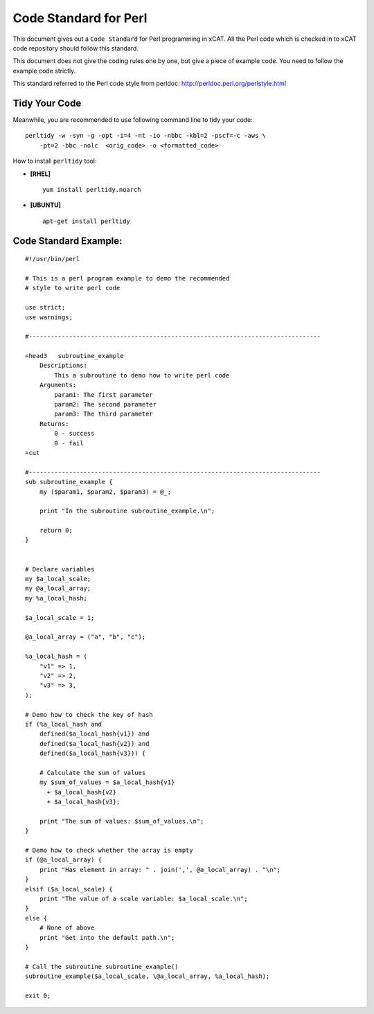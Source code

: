 Code Standard for Perl
======================

This document gives out a ``Code Standard`` for Perl programming in xCAT. All the Perl code which is checked in to xCAT code repository should follow this standard.

This document does not give the coding rules one by one, but give a piece of example code. You need to follow the example code strictly.

This standard referred to the Perl code style from perldoc: http://perldoc.perl.org/perlstyle.html

Tidy Your Code
--------------

Meanwhile, you are recommended to use following command line to tidy your code: ::

    perltidy -w -syn -g -opt -i=4 -nt -io -nbbc -kbl=2 -pscf=-c -aws \
        -pt=2 -bbc -nolc  <orig_code> -o <formatted_code>

How to install ``perltidy`` tool:

* **[RHEL]** ::

    yum install perltidy.noarch

* **[UBUNTU]** ::

    apt-get install perltidy

Code Standard Example:
----------------------

::

    #!/usr/bin/perl

    # This is a perl program example to demo the recommended
    # style to write perl code

    use strict;
    use warnings;

    #--------------------------------------------------------------------------------

    =head3   subroutine_example
        Descriptions:
            This a subroutine to demo how to write perl code
        Arguments:
            param1: The first parameter
            param2: The second parameter
            param3: The third parameter
        Returns:
            0 - success
            0 - fail
    =cut

    #--------------------------------------------------------------------------------
    sub subroutine_example {
        my ($param1, $param2, $param3) = @_;

        print "In the subroutine subroutine_example.\n";

        return 0;
    }


    # Declare variables
    my $a_local_scale;
    my @a_local_array;
    my %a_local_hash;

    $a_local_scale = 1;

    @a_local_array = ("a", "b", "c");

    %a_local_hash = (
        "v1" => 1,
        "v2" => 2,
        "v3" => 3,
    );

    # Demo how to check the key of hash
    if (%a_local_hash and
        defined($a_local_hash{v1}) and
        defined($a_local_hash{v2}) and
        defined($a_local_hash{v3})) {

        # Calculate the sum of values
        my $sum_of_values = $a_local_hash{v1}
          + $a_local_hash{v2}
          + $a_local_hash{v3};

        print "The sum of values: $sum_of_values.\n";
    }

    # Demo how to check whether the array is empty
    if (@a_local_array) {
        print "Has element in array: " . join(',', @a_local_array) . "\n";
    }
    elsif ($a_local_scale) {
        print "The value of a scale variable: $a_local_scale.\n";
    }
    else {
        # None of above
        print "Get into the default path.\n";
    }

    # Call the subroutine subroutine_example()
    subroutine_example($a_local_scale, \@a_local_array, %a_local_hash);

    exit 0;
